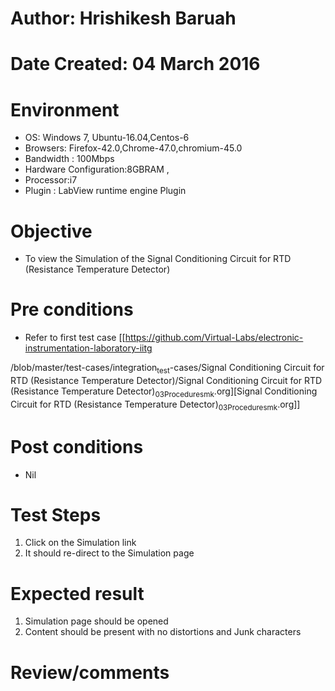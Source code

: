 * Author: Hrishikesh Baruah
* Date Created: 04 March 2016
* Environment
  - OS: Windows 7, Ubuntu-16.04,Centos-6
  - Browsers: Firefox-42.0,Chrome-47.0,chromium-45.0
  - Bandwidth : 100Mbps
  - Hardware Configuration:8GBRAM ,
  - Processor:i7
  - Plugin : LabView runtime engine Plugin

* Objective
  - To view the Simulation of the Signal Conditioning Circuit for RTD (Resistance Temperature Detector)

* Pre conditions
  - Refer to first test case [[https://github.com/Virtual-Labs/electronic-instrumentation-laboratory-iitg
/blob/master/test-cases/integration_test-cases/Signal Conditioning Circuit for RTD (Resistance Temperature Detector)/Signal Conditioning Circuit for RTD (Resistance Temperature Detector)_03_Procedure_smk.org][Signal Conditioning Circuit for RTD (Resistance Temperature Detector)_03_Procedure_smk.org]]

* Post conditions
  - Nil
* Test Steps
  1. Click on the Simulation link
  2. It should re-direct to the Simulation page

* Expected result
  1. Simulation page should be opened
  2. Content should be present with no distortions and Junk characters

* Review/comments
